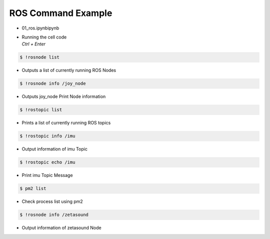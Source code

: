===================
ROS Command Example
===================

-   01_ros.ipynbipynb
-   | Running the cell code
    | `Ctrl + Enter`

.. thumbnail:: /_images/content_control/comm3.png

.. code-block:: bash

    $ !rosnode list

-   Outputs a list of currently running ROS Nodes

.. thumbnail:: /_images/content_control/comm4.webp

.. code-block:: bash

    $ !rosnode info /joy_node

-   Outputs joy_node Print Node information

.. thumbnail:: /_images/content_control/comm5.png

.. code-block:: bash

    $ !rostopic list

-   Prints a list of currently running ROS topics

.. thumbnail:: /_images/content_control/comm6.png

.. code-block:: bash

    $ !rostopic info /imu

-   Output information of imu Topic

.. thumbnail:: /_images/content_control/comm7.png

.. code-block:: bash

    $ !rostopic echo /imu

-   Print imu Topic Message


.. thumbnail:: /_images/content_control/comm8.webp

.. code-block:: bash

    $ pm2 list

-   Check process list using pm2

.. thumbnail:: /_images/content_control/comm9.png

.. code-block:: bash

    $ !rosnode info /zetasound

-   Output information of zetasound Node

